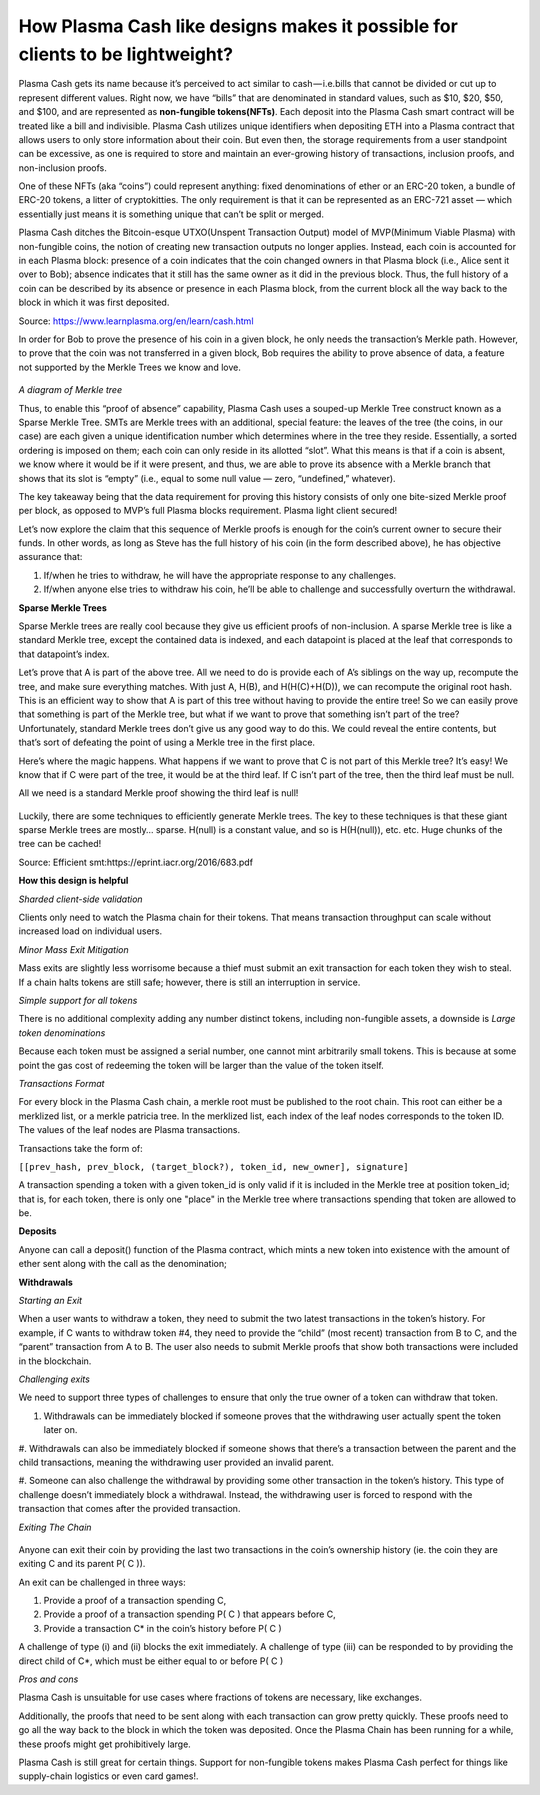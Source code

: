 =============================================================================
How Plasma Cash like designs makes it possible for clients to be lightweight?
=============================================================================


Plasma Cash gets its name because it’s perceived to act similar to cash — i.e.bills that cannot be divided or cut up to 
represent different values. Right now, we have “bills” that are denominated in standard values, such as $10, $20, $50, and 
$100, and are represented as **non-fungible tokens(NFTs)**. Each deposit into the Plasma Cash smart contract will be treated 
like a bill and indivisible. Plasma Cash utilizes unique identifiers when depositing ETH into a Plasma contract that 
allows users to only store information about their coin. But even then, the storage requirements from a user standpoint 
can be excessive, as one is required to store and maintain an ever-growing history of transactions, inclusion proofs, and 
non-inclusion proofs.

One of these NFTs (aka “coins”) could represent anything: fixed denominations of ether or an ERC-20 token, a bundle of 
ERC-20 tokens, a litter of cryptokitties. The only requirement is that it can be represented as an ERC-721 asset — which 
essentially just means it is something unique that can’t be split or merged.

Plasma Cash ditches the Bitcoin-esque UTXO(Unspent Transaction Output) model of MVP(Minimum Viable Plasma) with non-fungible 
coins, the notion of creating new transaction outputs no longer applies. Instead, each coin is accounted for in each Plasma 
block: presence of a coin indicates that the coin changed owners in that Plasma block (i.e., Alice sent it over to Bob); 
absence indicates that it still has the same owner as it did in the previous block. Thus, the full history of a coin can be 
described by its absence or presence in each Plasma block, from the current block all the way back to the block in which 
it was first deposited.

Source: https://www.learnplasma.org/en/learn/cash.html

In order for Bob to prove the presence of his coin in a given block, he only needs the transaction’s Merkle path. However, 
to prove that the coin was not transferred in a given block, Bob requires the ability to prove absence of data, a feature 
not supported by the Merkle Trees we know and love.

.. figure:: ../../_static/images/merkleInclusion.png
    :align: center
    :target: ../../_static/images/merkleInclusion.png

*A diagram of Merkle tree*

Thus, to enable this “proof of absence” capability, Plasma Cash uses a souped-up Merkle Tree construct known as a Sparse 
Merkle Tree. SMTs are Merkle trees with an additional, special feature: the leaves of the tree (the coins, in our case) 
are each given a unique identification number which determines where in the tree they reside. Essentially, a sorted 
ordering is imposed on them; each coin can only reside in its allotted “slot”. What this means is that if a coin is absent, 
we know where it would be if it were present, and thus, we are able to prove its absence with a Merkle branch that shows 
that its slot is “empty” (i.e., equal to some null value — zero, “undefined,” whatever).

The key takeaway being that the data requirement for proving this history consists of only one bite-sized Merkle proof per 
block, as opposed to MVP’s full Plasma blocks requirement. Plasma light client secured!

Let’s now explore the claim that this sequence of Merkle proofs is enough for the coin’s current owner to secure their 
funds. In other words, as long as Steve has the full history of his coin (in the form described above), he has objective 
assurance that:

1. If/when he tries to withdraw, he will have the appropriate response to any challenges.

2. If/when anyone else tries to withdraw his coin, he’ll be able to challenge and successfully overturn the withdrawal.

**Sparse Merkle Trees**

Sparse Merkle trees are really cool because they give us efficient proofs of non-inclusion. A sparse Merkle tree is like a 
standard Merkle tree, except the contained data is indexed, and each datapoint is placed at the leaf that corresponds to 
that datapoint’s index.

Let’s prove that A is part of the above tree. All we need to do is provide each of A’s siblings on the way up, recompute 
the tree, and make sure everything matches.
With just A, H(B), and H(H(C)+H(D)), we can recompute the original root hash. This is an efficient way to show that A is 
part of this tree without having to provide the entire tree!
So we can easily prove that something is part of the Merkle tree, but what if we want to prove that something isn’t part of 
the tree? Unfortunately, standard Merkle trees don’t give us any good way to do this. We could reveal the entire contents, 
but that’s sort of defeating the point of using a Merkle tree in the first place.

Here’s where the magic happens. What happens if we want to prove that C is not part of this Merkle tree? It’s easy! We know 
that if C were part of the tree, it would be at the third leaf. If C isn’t part of the tree, then the third leaf must be 
null.

All we need is a standard Merkle proof showing the third leaf is null!

.. figure:: ../../_static/images/nonInclusion.png
    :align: center
    :target: ../../_static/images/nonInclusion.png

Luckily, there are some techniques to efficiently generate Merkle trees. The key to these techniques is that these giant 
sparse Merkle trees are mostly… sparse. H(null) is a constant value, and so is H(H(null)), etc. etc. Huge chunks of the 
tree can be cached!

Source: Efficient smt:https://eprint.iacr.org/2016/683.pdf 


**How this design is helpful**

*Sharded client-side validation*

Clients only need to watch the Plasma chain for their tokens. That means transaction 
throughput can scale without increased load on individual users.

*Minor Mass Exit Mitigation* 

Mass exits are slightly less worrisome because a thief must submit an exit transaction for 
each token they wish to steal. If a chain halts tokens are still safe; however, there is still an interruption in service.

*Simple support for all tokens*

There is no additional complexity adding any number distinct tokens, including non-fungible assets, a downside is *Large token denominations* 

Because each token must be assigned a serial number, one cannot mint arbitrarily small tokens. 
This is because at some point the gas cost of redeeming the token will be larger than the value of the token itself.

*Transactions Format*

For every block in the Plasma Cash chain, a merkle root must be published to the root chain. This root can either be a 
merklized list, or a merkle patricia tree. In the merklized list, each index of the leaf nodes corresponds to the token ID. 
The values of the leaf nodes are Plasma transactions.

Transactions take the form of:

``[[prev_hash, prev_block, (target_block?), token_id, new_owner], signature]``

A transaction spending a token with a given token_id is only valid if it is included in the Merkle tree at position 
token_id; that is, for each token, there is only one "place" in the Merkle tree where transactions spending that token are 
allowed to be.
 

**Deposits**

Anyone can call a deposit() function of the Plasma contract, which mints a new token into existence with the amount of 
ether sent along with the call as the denomination;

**Withdrawals**

*Starting an Exit*

When a user wants to withdraw a token, they need to submit the two latest transactions in the token’s history. For example, 
if C wants to withdraw token #4, they need to provide the “child” (most recent) transaction from B to C, and the “parent” 
transaction from A to B. The user also needs to submit Merkle proofs that show both transactions were included in the 
blockchain.

*Challenging exits*

We need to support three types of challenges to ensure that only the true owner of a token can withdraw that token. 

#. Withdrawals can be immediately blocked if someone proves that the withdrawing user actually spent the token later on. 

#. Withdrawals can also be immediately blocked if someone shows that there’s a transaction between the parent and the child 
transactions, meaning the withdrawing user provided an invalid parent.

#. Someone can also challenge the withdrawal by providing some other transaction in the token’s history. This type of 
challenge doesn’t immediately block a withdrawal. Instead, the withdrawing user is forced to respond with the transaction 
that comes after the provided transaction.

*Exiting The Chain*

.. figure:: ../../_static/images/blocks.png
    :align: center
    :target: ../../_static/images/blocks.png

Anyone can exit their coin by providing the last two transactions in the coin’s ownership history (ie. the coin they are 
exiting C and its parent P( C )).

An exit can be challenged in three ways:

#. Provide a proof of a transaction spending C, 

#. Provide a proof of a transaction spending P( C ) that appears before C,

#. Provide a transaction C* in the coin’s history before P( C )

A challenge of type (i) and (ii) blocks the exit immediately. A challenge of type (iii) can be responded to by providing 
the direct child of C*, which must be either equal to or before P( C )


*Pros and cons*

Plasma Cash is unsuitable for use cases where fractions of tokens are necessary, like exchanges.

Additionally, the proofs that need to be sent along with each transaction can grow pretty quickly. These proofs need to go 
all the way back to the block in which the token was deposited. Once the Plasma Chain has been running for a while, these 
proofs might get prohibitively large.

Plasma Cash is still great for certain things. Support for non-fungible tokens makes Plasma Cash perfect for things like 
supply-chain logistics or even card games!.
